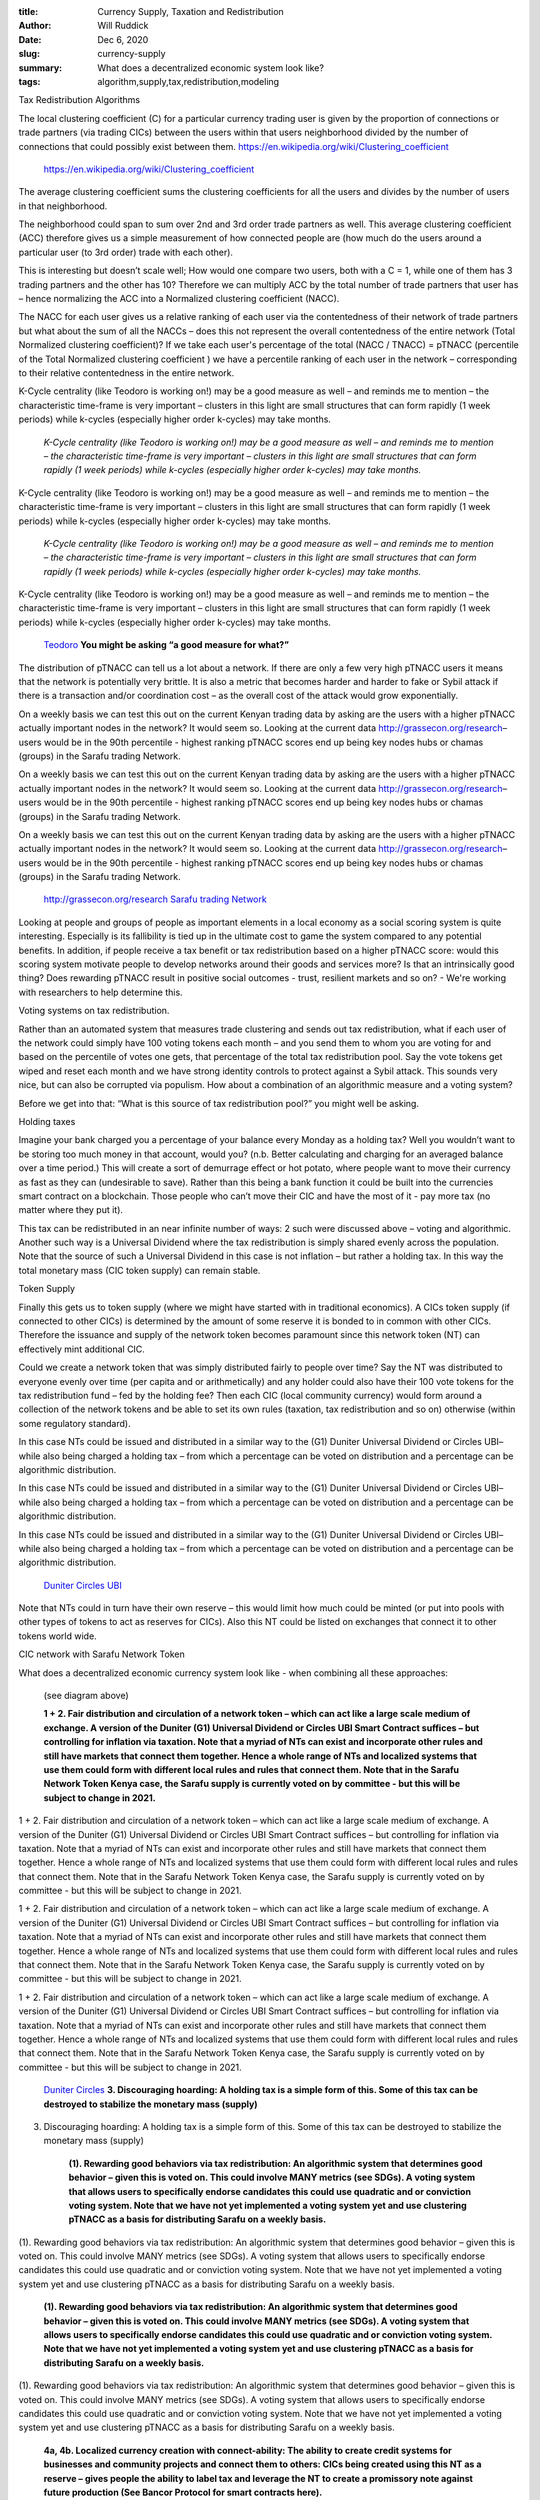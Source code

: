 :title: Currency Supply, Taxation and Redistribution
:author: Will Ruddick
:date: Dec 6, 2020
:slug: currency-supply
 
:summary: What does a decentralized economic system look like?
:tags: algorithm,supply,tax,redistribution,modeling



Tax Redistribution Algorithms 



The local clustering coefficient (C) for a particular currency trading user is given by the proportion of connections or trade partners (via trading CICs) between the users within that users neighborhood divided by the number of connections that could possibly exist between them. https://en.wikipedia.org/wiki/Clustering_coefficient

	`https://en.wikipedia.org/wiki/Clustering_coefficient <https://en.wikipedia.org/wiki/Clustering_coefficient>`_	

The average clustering coefficient sums the clustering coefficients for all the users and divides by the number of users in that neighborhood. 



.. image:: images/blog/currency-supply33.webp



The neighborhood could span to sum over 2nd and 3rd order trade partners as well. This average clustering coefficient (ACC) therefore gives us a simple measurement of how connected people are (how much do the users around a particular user (to 3rd order) trade with each other).



This is interesting but doesn’t scale well; How would one compare two users, both with a C = 1, while one of them has 3 trading partners and the other has 10? Therefore we can multiply ACC by the total number of trade partners that user has – hence normalizing the ACC into a Normalized clustering coefficient (NACC).



The NACC for each user gives us a relative ranking of each user via the contentedness of their network of trade partners but what about the sum of all the NACCs – does this not represent the overall contentedness of the entire network (Total Normalized clustering coefficient)? If we take each user's percentage of the total (NACC / TNACC) = pTNACC (percentile of the Total Normalized clustering coefficient ) we have a percentile ranking of each user in the network – corresponding to their relative contentedness in the entire network.



K-Cycle centrality (like Teodoro is working on!) may be a good measure as well – and reminds me to mention – the characteristic time-frame is very important – clusters in this light are small structures that can form rapidly (1 week periods) while k-cycles (especially higher order k-cycles) may take months.

	*K-Cycle centrality (like Teodoro is working on!) may be a good measure as well – and reminds me to mention – the characteristic time-frame is very important – clusters in this light are small structures that can form rapidly (1 week periods) while k-cycles (especially higher order k-cycles) may take months.*


K-Cycle centrality (like Teodoro is working on!) may be a good measure as well – and reminds me to mention – the characteristic time-frame is very important – clusters in this light are small structures that can form rapidly (1 week periods) while k-cycles (especially higher order k-cycles) may take months.

	*K-Cycle centrality (like Teodoro is working on!) may be a good measure as well – and reminds me to mention – the characteristic time-frame is very important – clusters in this light are small structures that can form rapidly (1 week periods) while k-cycles (especially higher order k-cycles) may take months.*


K-Cycle centrality (like Teodoro is working on!) may be a good measure as well – and reminds me to mention – the characteristic time-frame is very important – clusters in this light are small structures that can form rapidly (1 week periods) while k-cycles (especially higher order k-cycles) may take months.

	`Teodoro <https://networkdatascience.ceu.edu/people/teodoro-criscione>`_		**You might be asking “a good measure for what?”**	


The distribution of pTNACC can tell us a lot about a network. If there are only a few very high pTNACC users it means that the network is potentially very brittle. It is also a metric that becomes harder and harder to fake or Sybil attack if there is a transaction and/or coordination cost – as the overall cost of the attack would grow exponentially.



On a weekly basis we can test this out on the current Kenyan trading data by asking are the users with a higher pTNACC actually important nodes in the network? It would seem so. Looking at the current data http://grassecon.org/research– users would be in the 90th percentile - highest ranking pTNACC  scores end up being key nodes hubs or chamas (groups) in the Sarafu trading Network.



On a weekly basis we can test this out on the current Kenyan trading data by asking are the users with a higher pTNACC actually important nodes in the network? It would seem so. Looking at the current data http://grassecon.org/research– users would be in the 90th percentile - highest ranking pTNACC  scores end up being key nodes hubs or chamas (groups) in the Sarafu trading Network.



On a weekly basis we can test this out on the current Kenyan trading data by asking are the users with a higher pTNACC actually important nodes in the network? It would seem so. Looking at the current data http://grassecon.org/research– users would be in the 90th percentile - highest ranking pTNACC  scores end up being key nodes hubs or chamas (groups) in the Sarafu trading Network.

	`http://grassecon.org/research <http://grassecon.org/research>`_		`Sarafu trading Network <https://www.grassrootseconomics.org/sarafu-network>`_	

Looking at people and groups of people as important elements in a local economy as a social scoring system is quite interesting. Especially is its fallibility is tied up in the ultimate cost to game the system compared to any potential benefits.  In addition, if people receive a tax benefit or tax redistribution based on a higher pTNACC score: would this scoring system motivate people to develop networks around their goods and services more? Is that an intrinsically good thing? Does rewarding pTNACC result in positive social outcomes - trust, resilient markets and so on? - We're working with researchers to help determine this.



Voting systems on tax redistribution.



Rather than an automated system that measures trade clustering and sends out tax redistribution, what if each user of the network could simply have 100 voting tokens each month – and you send them to whom you are voting for and based on the percentile of votes one gets, that percentage of the total tax redistribution pool. Say the vote tokens get wiped and reset each month and we have strong identity controls to protect against a Sybil attack. This sounds very nice, but can also be corrupted via populism. How about a combination of an algorithmic measure and a voting system? 



Before we get into that: “What is this source of tax redistribution pool?” you might well be asking.



Holding taxes



Imagine your bank charged you a percentage of your balance every Monday as a holding tax? Well you wouldn’t want to be storing too much money in that account, would you? (n.b. Better calculating and charging for an averaged balance over a time period.) This will create a sort of demurrage effect or hot potato, where people want to move their currency as fast as they can (undesirable to save). Rather than this being a bank function it could be built into the currencies smart contract on a blockchain. Those people who can’t move their CIC and have the most of it - pay more tax (no matter where they put it). 



This tax can be redistributed in an near infinite number of ways: 2 such were discussed above – voting and algorithmic. Another such way is a Universal Dividend where the tax redistribution is simply shared evenly across the population. Note that the source of such a Universal Dividend in this case is not inflation – but rather a holding tax. In this way the total monetary mass (CIC token supply) can remain stable.  



Token Supply



Finally this gets us to token supply (where we might have started with in traditional economics). A CICs token supply (if connected to other CICs) is determined by the amount of some reserve it is bonded to in common with other CICs. Therefore the issuance and supply of the network token becomes paramount since this network token (NT) can effectively mint additional CIC.



Could we create a network token that was simply distributed fairly to people over time? Say the NT was distributed to everyone evenly over time (per capita and or arithmetically) and any holder could also have their 100 vote tokens for the tax redistribution fund – fed by the holding fee? Then each CIC (local community currency) would form around a collection of the network tokens and be able to set its own rules (taxation, tax redistribution and so on) otherwise (within some regulatory standard).



In this case NTs could be issued and distributed in a similar way to the (G1) Duniter Universal Dividend or Circles UBI– while also being charged a holding tax – from which a percentage can be voted on distribution and a percentage can be algorithmic distribution.



In this case NTs could be issued and distributed in a similar way to the (G1) Duniter Universal Dividend or Circles UBI– while also being charged a holding tax – from which a percentage can be voted on distribution and a percentage can be algorithmic distribution.



In this case NTs could be issued and distributed in a similar way to the (G1) Duniter Universal Dividend or Circles UBI– while also being charged a holding tax – from which a percentage can be voted on distribution and a percentage can be algorithmic distribution.

	`Duniter <https://duniter.org/en/>`_		`Circles UBI <https://joincircles.net/>`_	

Note that NTs could in turn have their own reserve – this would limit how much could be minted (or put into pools with other types of tokens to act as reserves for CICs). Also this NT could be listed on exchanges that connect it to other tokens world wide.



.. image:: images/blog/currency-supply193.webp



CIC network with Sarafu Network Token



What does a decentralized economic currency system look like - when combining all these approaches:



        (see diagram above)

	**1 + 2. Fair distribution and circulation of a network token – which can act like a large scale medium of exchange. A version of the Duniter (G1) Universal Dividend or Circles UBI Smart Contract suffices – but controlling for inflation via taxation. Note that a myriad of NTs can exist and incorporate other rules and still have markets that connect them together. Hence a whole range of NTs and localized systems that use them could form with different local rules and rules that connect them. Note that in the Sarafu Network Token Kenya case, the Sarafu supply is currently voted on by committee - but this will be subject to change in 2021.**	


1 + 2. Fair distribution and circulation of a network token – which can act like a large scale medium of exchange. A version of the Duniter (G1) Universal Dividend or Circles UBI Smart Contract suffices – but controlling for inflation via taxation. Note that a myriad of NTs can exist and incorporate other rules and still have markets that connect them together. Hence a whole range of NTs and localized systems that use them could form with different local rules and rules that connect them. Note that in the Sarafu Network Token Kenya case, the Sarafu supply is currently voted on by committee - but this will be subject to change in 2021.



1 + 2. Fair distribution and circulation of a network token – which can act like a large scale medium of exchange. A version of the Duniter (G1) Universal Dividend or Circles UBI Smart Contract suffices – but controlling for inflation via taxation. Note that a myriad of NTs can exist and incorporate other rules and still have markets that connect them together. Hence a whole range of NTs and localized systems that use them could form with different local rules and rules that connect them. Note that in the Sarafu Network Token Kenya case, the Sarafu supply is currently voted on by committee - but this will be subject to change in 2021.



1 + 2. Fair distribution and circulation of a network token – which can act like a large scale medium of exchange. A version of the Duniter (G1) Universal Dividend or Circles UBI Smart Contract suffices – but controlling for inflation via taxation. Note that a myriad of NTs can exist and incorporate other rules and still have markets that connect them together. Hence a whole range of NTs and localized systems that use them could form with different local rules and rules that connect them. Note that in the Sarafu Network Token Kenya case, the Sarafu supply is currently voted on by committee - but this will be subject to change in 2021.

	`Duniter <https://duniter.org/en/>`_		`Circles <https://joincircles.net/>`_		**3. Discouraging hoarding: A holding tax is a simple form of this. Some of this tax can be destroyed to stabilize the monetary mass (supply)**	


3. Discouraging hoarding: A holding tax is a simple form of this. Some of this tax can be destroyed to stabilize the monetary mass (supply)

	**(1). Rewarding good behaviors via tax redistribution: An algorithmic system that determines good behavior – given this is voted on. This could involve MANY metrics (see SDGs). A voting system that allows users to specifically endorse candidates this could use quadratic and or conviction voting system. Note that we have not yet implemented a voting system yet and use clustering pTNACC as a basis for distributing Sarafu on a weekly basis.**	


(1). Rewarding good behaviors via tax redistribution: An algorithmic system that determines good behavior – given this is voted on. This could involve MANY metrics (see SDGs). A voting system that allows users to specifically endorse candidates this could use quadratic and or conviction voting system. Note that we have not yet implemented a voting system yet and use clustering pTNACC as a basis for distributing Sarafu on a weekly basis.

	**(1). Rewarding good behaviors via tax redistribution: An algorithmic system that determines good behavior – given this is voted on. This could involve MANY metrics (see SDGs). A voting system that allows users to specifically endorse candidates this could use quadratic and or conviction voting system. Note that we have not yet implemented a voting system yet and use clustering pTNACC as a basis for distributing Sarafu on a weekly basis.**	


(1). Rewarding good behaviors via tax redistribution: An algorithmic system that determines good behavior – given this is voted on. This could involve MANY metrics (see SDGs). A voting system that allows users to specifically endorse candidates this could use quadratic and or conviction voting system. Note that we have not yet implemented a voting system yet and use clustering pTNACC as a basis for distributing Sarafu on a weekly basis.

	**4a, 4b. Localized currency creation with connect-ability: The ability to create credit systems for businesses and community projects and connect them to others: CICs being created using this NT as a reserve – gives people the ability to label tax and leverage the NT to create a promissory note against future production (See Bancor Protocol for smart contracts here).**	


4a, 4b. Localized currency creation with connect-ability: The ability to create credit systems for businesses and community projects and connect them to others: CICs being created using this NT as a reserve – gives people the ability to label tax and leverage the NT to create a promissory note against future production (See Bancor Protocol for smart contracts here). 



4a, 4b. Localized currency creation with connect-ability: The ability to create credit systems for businesses and community projects and connect them to others: CICs being created using this NT as a reserve – gives people the ability to label tax and leverage the NT to create a promissory note against future production (See Bancor Protocol for smart contracts here). 

	`Bancor Protocol <https://support.bancor.network/hc/en-us/sections/360002084771-Whitepaper->`_	

.. image:: images/blog/currency-supply247.webp



Note that many types of tokens can be added to a reserve pool for a CIC (including the possibility of Carbon credits, Stable coins and so on). Also note that a CIC need not have any reserve if there is no exchange between other CICs. In which case a CIC is simply a promissory note against future production. Localized CIC creation was available in in 2019 and has been put on hold for all of 2020 and will reopen with some modifications (namely to the target reserve ratio being 100% hence no leverage) in January 2021!

	**5. Connected CIC and Price stabilization: Finally we want labor and commodity price stabilization for the NT as well as the CICs. Given the ability to fix the supply of each – prices of goods and services can stabilize by virtue of arbitrage between markets of CICs themselves. Note that less than 100% target reserve ratios will be added back over time based on standard development and regulatory compliance for custodial systems - non custodial systems can have a lot more freedom..**	


5. Connected CIC and Price stabilization: Finally we want labor and commodity price stabilization for the NT as well as the CICs. Given the ability to fix the supply of each – prices of goods and services can stabilize by virtue of arbitrage between markets of CICs themselves. Note that less than 100% target reserve ratios will be added back over time based on standard development and regulatory compliance for custodial systems - non custodial systems can have a lot more freedom..



All these concept and conjectures could use a lot of testing, modeling and token engineering. If interested please contact us wherever you are!



All these concept and conjectures could use a lot of testing, modeling and token engineering. If interested please contact us wherever you are!

	`contact <https://www.grassrootseconomics.org/contact>`_		* A very sadly unfinished cadCAD model was created by BlockScience here - but it is a good robust framework to get started.
	`here <https://gitlab.com/grassrootseconomics/cic-modeling>`_		* You can also watch me playing with simpler models at the Village Market Simulator series here.
	`here <https://www.youtube.com/playlist?list=PLPUExzwZAUpbEInJy_8Wj_c_mDsw7-qXe>`_		* Our open source code is all on GitLab is here.
	`here <https://gitlab.com/grassrootseconomics/cic-docs>`_		* Field Datasets can be found here.
	`here <http://grassecon.org/research>`_	